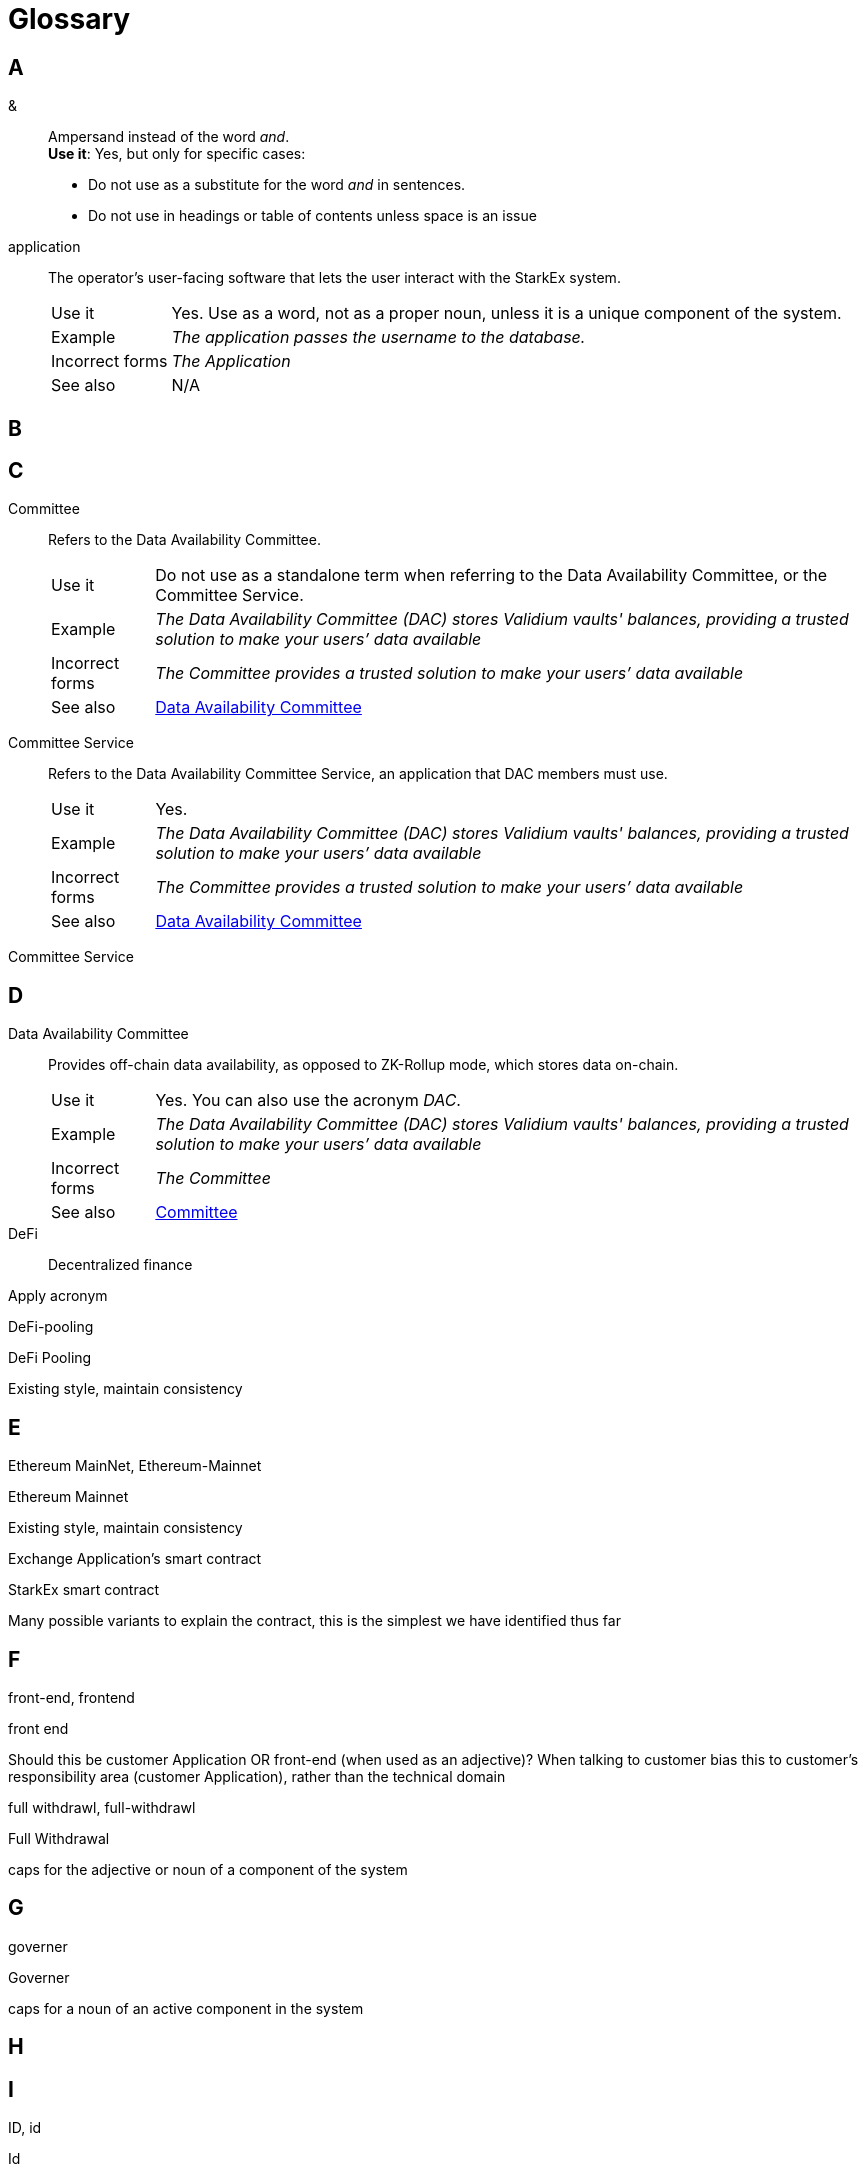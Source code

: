 [id="glosssary"]
= Glossary

// Template
// [#term_id]
// term::
// *Description*: +
// *Use it*: yes +
// *Incorrect forms*: +
// *See also*:

== A

[#ampersand]
&::
Ampersand instead of the word _and_. +
*Use it*: Yes, but only for specific cases:
** Do not use as a substitute for the word _and_ in sentences.
** Do not use in headings or table of contents unless space is an issue

// [#admin]
// Admin::
// *Use it*: Yes. Use proper noun (caps) for an active component of a system, such as _The Admin authorizes the user_. +
// *Incorrect forms*: admin +
// *See also*:

[#application]
application::
The operator's user-facing software that lets the user interact with the StarkEx system.
+
[horizontal]
Use it::: Yes. Use as a word, not as a proper noun, unless it is a unique component of the system. +
Example::: _The application passes the username to the database._ +
Incorrect forms::: _The Application_ +
See also::: N/A

== B


// Do not use: back-end, backend
// Use: back end
// Why: back-end is used as an adjective only.

// [#builtin]
// term::
// *Description*: +
// *Use it*: Yes. +
// *Incorrect forms*: +
// *See also*:
// built-in
//
// builtin
//
// This should quiet standard spelling flag

== C

[#committee]
Committee::
Refers to the Data Availability Committee.
+
[horizontal]
Use it::: Do not use as a standalone term when referring to the Data Availability Committee, or the Committee Service. +
Example::: _The Data Availability Committee (DAC) stores Validium vaults' balances, providing a trusted solution to make your users’ data available_ +
Incorrect forms::: _The Committee provides a trusted solution to make your users’ data available_ +
See also::: xref:#data_availability_committee[Data Availability Committee]

[#committee_service]
Committee Service::
Refers to the Data Availability Committee Service, an application that DAC members must use.
+
[horizontal]
Use it::: Yes. +
Example::: _The Data Availability Committee (DAC) stores Validium vaults' balances, providing a trusted solution to make your users’ data available_ +
Incorrect forms::: _The Committee provides a trusted solution to make your users’ data available_ +
See also::: xref:#data_availability_committee[Data Availability Committee]

// [#term_id]
// term::
// Definition/description
// +
// [horizontal]
// Use it::: Yes/No. [Additional guidance]  +
// Example::: _The application passes the username to the database._ +
// Incorrect forms::: _Application_ +
// See also::: N/A

Committee Service

== D

[id="data_availability_committee"]
Data Availability Committee::
Provides off-chain data availability, as opposed to ZK-Rollup mode, which stores data on-chain.
+
[horizontal]
Use it::: Yes. You can also use the acronym _DAC_. +
Example::: _The Data Availability Committee (DAC) stores Validium vaults' balances, providing a trusted solution to make your users’ data available_ +
Incorrect forms::: _The Committee_ +
See also::: xref:#committee[Committee]


DeFi::
Decentralized finance


Apply acronym

DeFi-pooling

DeFi Pooling

Existing style, maintain consistency

== E

Ethereum MainNet, Ethereum-Mainnet

Ethereum Mainnet

Existing style, maintain consistency

Exchange Application's smart contract

StarkEx smart contract

Many possible variants to explain the contract, this is the simplest we have identified thus far

== F

front-end, frontend

front end

Should this be customer Application OR front-end (when used as an adjective)? When talking to customer bias this to customer's responsibility area (customer Application), rather than the technical domain

full withdrawl, full-withdrawl

Full Withdrawal

caps for the adjective or noun of a component of the system

== G

governer

Governer

caps for a noun of an active component in the system

== H
== I

ID, id

Id

Existing style, maintain consistency

investment token, investment-token

Investment token

Matches style of Ride ticket

== J
== K
== L

L2 rollup

L2 Rollup

as per "On the Road" Medium post

Layer 1, l1, layer 1

L1

Avoid using. Instead, use _on-chain_ as a noun or adjective. If necessary to use the term, use the acronym _L1_ rather than _layer 1_.

L2

Avoid using. Instead, use _off-chain_ as a noun or adjective. If necessary to use the term, use the acronym _L2_ rather than _layer 2_.

== M

Main-Net, Main-net, MainNet, main net, main-net, mainNet

Mainnet



== N

non-deterministic

nondeterministic

Existing style, maintain consistency

== O

off boarding, off-boarding

offboarding

Existing style, maintain consistency

off chain, offchain

off-chain

as an adjective off-chain would be the form plus this style has been extended for all uses

on boarding, on-boarding

onboarding

Existing style, maintain consistency

on chain, onchain

on-chain

as an adjective on-chain would be the form plus this style has been extended for all uses

operator

Operator

caps for a noun of an active component of the system

Optimistic rollup, optimistic rollup

Optimistic Rollup

proper noun

== P

permissionless

permissionlessly

This should quiet the standard spelling flag

pool

Pool

proper noun

pool manager, pool-manager

Pool Manager

caps for noun of an active component of the system

pools

Pools

proper noun

pseudo code, pseudocode

pseudo-code

Existing style, maintain consistency

== Q
== R

re-balancing

rebalancing

Existing style, maintain consistency

ride

Ride

caps for noun (and verb) of an active component of the system

Ride Ticket, ride ticket

Ride ticket

Matches style of Investment token

rollup

Rollup

proper noun for all rollup types - IF compounded proper noun for leading name also

== S

Shared Prover

SHARP

Define SHARP as Shared Prover at first use only, then apply acronym

Sharp, sharp

SHARP

when using acronym of ShaREd Prover

Side chain, Side-chain, side chain, side-chain

sidechain

Existing style, maintain consistency

Side chains, Side-chains, side chains, side-chains

sidechains

Existing style, maintain consistency

smart-contract

smart contract

Existing style, maintain consistency

Stark, stark

STARK

style is all caps for this proper noun

Stark-Ex, Stark-ex, Starkex, starkex

StarkEx

Proper noun's form

StarkEx Contract, StarkEx Smart Contract, StarkEx smart Contract, Starkex Contract

StarkEx smart contract

Trial style: Proper noun plus "common" noun

StarkNet Core contract, StarkNet core Contract, StarkNet core contract

StarkNet Core Contract

Proper noun for active component of the system (special case)

StarkWare Exchange smart contract

StarkEx smart contract

Many possible variants, we selected this as the simplest so far

StrakEx

StarkEx

typo fix

StrakGate

StarkGate

typo fix

StrakNet

StarkNet

typo fix

Strategy Token, strategy token

Strategy token

Existing style, maintain consistency

== T

time lock, time-lock

timelock

Existing style, maintain consistency

== U
== V

Validity rollup, validity rollup

Validity Rollup



vault

Vault

caps for noun of an active component in the system

verifier

Verifier

caps for noun of an active component of the system

== W

world-wide

worldwide

Stay consistent!

== X
== Y
== Z

ZK-rollup, ZKRollup, zk-rollup, zkRollup

ZK-Rollup

Existing style, maintain consistency

